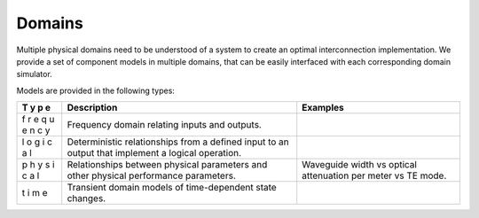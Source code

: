 Domains
=======

Multiple physical domains need to be understood of a system to create an
optimal interconnection implementation. We provide a set of component
models in multiple domains, that can be easily interfaced with each
corresponding domain simulator.

Models are provided in the following types:

+---+----------------------------------------+-------------------------+
| T | Description                            | Examples                |
| y |                                        |                         |
| p |                                        |                         |
| e |                                        |                         |
+===+========================================+=========================+
| f | Frequency domain relating inputs and   |                         |
| r | outputs.                               |                         |
| e |                                        |                         |
| q |                                        |                         |
| u |                                        |                         |
| e |                                        |                         |
| n |                                        |                         |
| c |                                        |                         |
| y |                                        |                         |
+---+----------------------------------------+-------------------------+
| l | Deterministic relationships from a     |                         |
| o | defined input to an output that        |                         |
| g | implement a logical operation.         |                         |
| i |                                        |                         |
| c |                                        |                         |
| a |                                        |                         |
| l |                                        |                         |
+---+----------------------------------------+-------------------------+
| p | Relationships between physical         | Waveguide width vs      |
| h | parameters and other physical          | optical attenuation per |
| y | performance parameters.                | meter vs TE mode.       |
| s |                                        |                         |
| i |                                        |                         |
| c |                                        |                         |
| a |                                        |                         |
| l |                                        |                         |
+---+----------------------------------------+-------------------------+
| t | Transient domain models of             |                         |
| i | time-dependent state changes.          |                         |
| m |                                        |                         |
| e |                                        |                         |
+---+----------------------------------------+-------------------------+
